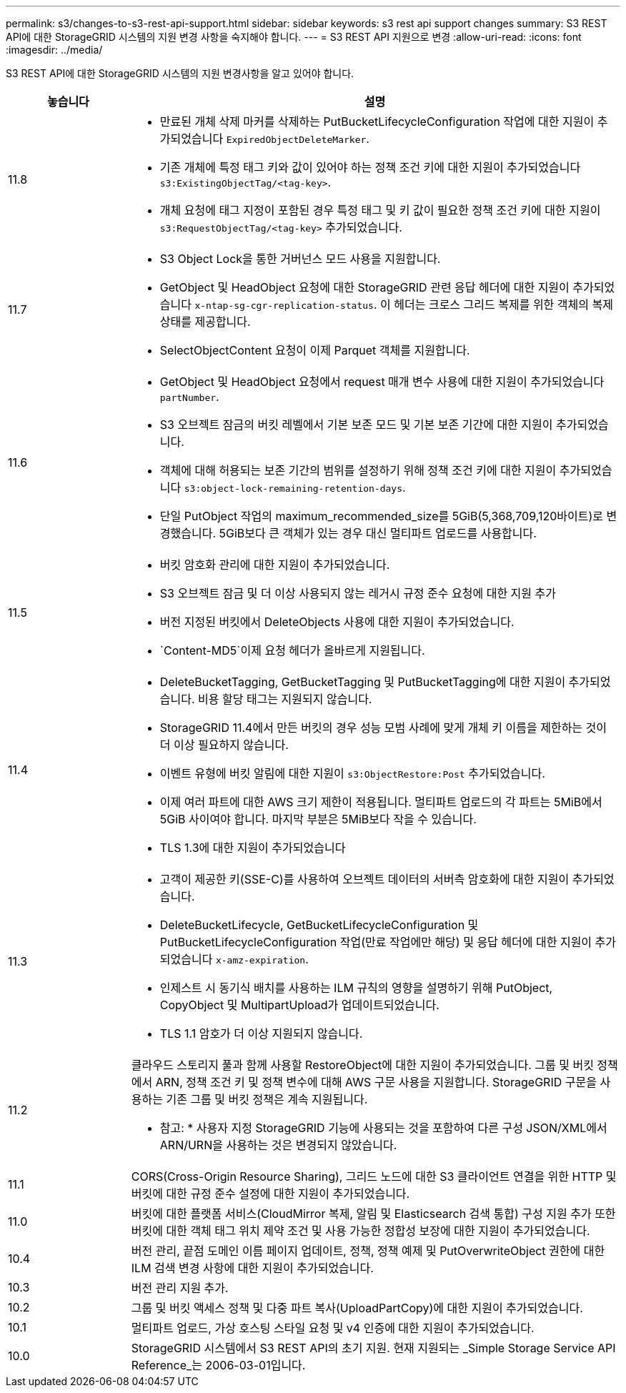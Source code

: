 ---
permalink: s3/changes-to-s3-rest-api-support.html 
sidebar: sidebar 
keywords: s3 rest api support changes 
summary: S3 REST API에 대한 StorageGRID 시스템의 지원 변경 사항을 숙지해야 합니다. 
---
= S3 REST API 지원으로 변경
:allow-uri-read: 
:icons: font
:imagesdir: ../media/


[role="lead"]
S3 REST API에 대한 StorageGRID 시스템의 지원 변경사항을 알고 있어야 합니다.

[cols="1a,4a"]
|===
| 놓습니다 | 설명 


 a| 
11.8
 a| 
* 만료된 개체 삭제 마커를 삭제하는 PutBucketLifecycleConfiguration 작업에 대한 지원이 추가되었습니다 `ExpiredObjectDeleteMarker`.
* 기존 개체에 특정 태그 키와 값이 있어야 하는 정책 조건 키에 대한 지원이 추가되었습니다 `s3:ExistingObjectTag/<tag-key>`.
* 개체 요청에 태그 지정이 포함된 경우 특정 태그 및 키 값이 필요한 정책 조건 키에 대한 지원이 `s3:RequestObjectTag/<tag-key>` 추가되었습니다.




 a| 
11.7
 a| 
* S3 Object Lock을 통한 거버넌스 모드 사용을 지원합니다.
* GetObject 및 HeadObject 요청에 대한 StorageGRID 관련 응답 헤더에 대한 지원이 추가되었습니다 `x-ntap-sg-cgr-replication-status`. 이 헤더는 크로스 그리드 복제를 위한 객체의 복제 상태를 제공합니다.
* SelectObjectContent 요청이 이제 Parquet 객체를 지원합니다.




 a| 
11.6
 a| 
* GetObject 및 HeadObject 요청에서 request 매개 변수 사용에 대한 지원이 추가되었습니다 `partNumber`.
* S3 오브젝트 잠금의 버킷 레벨에서 기본 보존 모드 및 기본 보존 기간에 대한 지원이 추가되었습니다.
* 객체에 대해 허용되는 보존 기간의 범위를 설정하기 위해 정책 조건 키에 대한 지원이 추가되었습니다 `s3:object-lock-remaining-retention-days`.
* 단일 PutObject 작업의 maximum_recommended_size를 5GiB(5,368,709,120바이트)로 변경했습니다. 5GiB보다 큰 객체가 있는 경우 대신 멀티파트 업로드를 사용합니다.




 a| 
11.5
 a| 
* 버킷 암호화 관리에 대한 지원이 추가되었습니다.
* S3 오브젝트 잠금 및 더 이상 사용되지 않는 레거시 규정 준수 요청에 대한 지원 추가
* 버전 지정된 버킷에서 DeleteObjects 사용에 대한 지원이 추가되었습니다.
*  `Content-MD5`이제 요청 헤더가 올바르게 지원됩니다.




 a| 
11.4
 a| 
* DeleteBucketTagging, GetBucketTagging 및 PutBucketTagging에 대한 지원이 추가되었습니다. 비용 할당 태그는 지원되지 않습니다.
* StorageGRID 11.4에서 만든 버킷의 경우 성능 모범 사례에 맞게 개체 키 이름을 제한하는 것이 더 이상 필요하지 않습니다.
* 이벤트 유형에 버킷 알림에 대한 지원이 `s3:ObjectRestore:Post` 추가되었습니다.
* 이제 여러 파트에 대한 AWS 크기 제한이 적용됩니다. 멀티파트 업로드의 각 파트는 5MiB에서 5GiB 사이여야 합니다. 마지막 부분은 5MiB보다 작을 수 있습니다.
* TLS 1.3에 대한 지원이 추가되었습니다




 a| 
11.3
 a| 
* 고객이 제공한 키(SSE-C)를 사용하여 오브젝트 데이터의 서버측 암호화에 대한 지원이 추가되었습니다.
* DeleteBucketLifecycle, GetBucketLifecycleConfiguration 및 PutBucketLifecycleConfiguration 작업(만료 작업에만 해당) 및 응답 헤더에 대한 지원이 추가되었습니다 `x-amz-expiration`.
* 인제스트 시 동기식 배치를 사용하는 ILM 규칙의 영향을 설명하기 위해 PutObject, CopyObject 및 MultipartUpload가 업데이트되었습니다.
* TLS 1.1 암호가 더 이상 지원되지 않습니다.




 a| 
11.2
 a| 
클라우드 스토리지 풀과 함께 사용할 RestoreObject에 대한 지원이 추가되었습니다. 그룹 및 버킷 정책에서 ARN, 정책 조건 키 및 정책 변수에 대해 AWS 구문 사용을 지원합니다. StorageGRID 구문을 사용하는 기존 그룹 및 버킷 정책은 계속 지원됩니다.

* 참고: * 사용자 지정 StorageGRID 기능에 사용되는 것을 포함하여 다른 구성 JSON/XML에서 ARN/URN을 사용하는 것은 변경되지 않았습니다.



 a| 
11.1
 a| 
CORS(Cross-Origin Resource Sharing), 그리드 노드에 대한 S3 클라이언트 연결을 위한 HTTP 및 버킷에 대한 규정 준수 설정에 대한 지원이 추가되었습니다.



 a| 
11.0
 a| 
버킷에 대한 플랫폼 서비스(CloudMirror 복제, 알림 및 Elasticsearch 검색 통합) 구성 지원 추가 또한 버킷에 대한 객체 태그 위치 제약 조건 및 사용 가능한 정합성 보장에 대한 지원이 추가되었습니다.



 a| 
10.4
 a| 
버전 관리, 끝점 도메인 이름 페이지 업데이트, 정책, 정책 예제 및 PutOverwriteObject 권한에 대한 ILM 검색 변경 사항에 대한 지원이 추가되었습니다.



 a| 
10.3
 a| 
버전 관리 지원 추가.



 a| 
10.2
 a| 
그룹 및 버킷 액세스 정책 및 다중 파트 복사(UploadPartCopy)에 대한 지원이 추가되었습니다.



 a| 
10.1
 a| 
멀티파트 업로드, 가상 호스팅 스타일 요청 및 v4 인증에 대한 지원이 추가되었습니다.



 a| 
10.0
 a| 
StorageGRID 시스템에서 S3 REST API의 초기 지원. 현재 지원되는 _Simple Storage Service API Reference_는 2006-03-01입니다.

|===